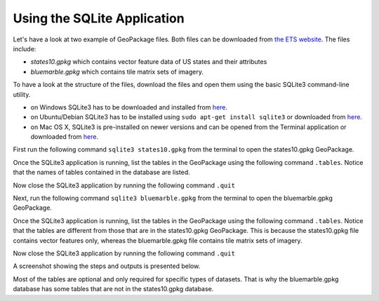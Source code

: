 Using the SQLite Application
============================

Let's have a look at two example of GeoPackage files. Both files can be downloaded from `the ETS website <https://github.com/opengeospatial/ets-gpkg12/tree/master/src/test/resources/gpkg>`_. The files include:

* *states10.gpkg* which contains vector feature data of US states and their attributes
* *bluemarble.gpkg* which contains tile matrix sets of imagery.

To have a look at the structure of the files, download the files and open them using the basic SQLite3 command-line utility.

* on Windows SQLite3 has to be downloaded and installed from `here <https://sqlite.org/download.html>`_.
* on Ubuntu/Debian SQLite3 has to be installed using ``sudo apt-get install sqlite3`` or downloaded from `here <https://sqlite.org/download.html>`_.
* on Mac OS X, SQLite3 is pre-installed on newer versions and can be opened from the Terminal application  or downloaded from `here <https://sqlite.org/download.html>`_.

First run the following command ``sqlite3 states10.gpkg`` from the terminal to open the states10.gpkg GeoPackage.

Once the SQLite3 application is running, list the tables in the GeoPackage using the following command ``.tables``. Notice that the names of tables contained in the database are listed.

Now close the SQLite3 application by running the following command ``.quit``

Next, run the following command ``sqlite3 bluemarble.gpkg`` from the terminal to open the bluemarble.gpkg GeoPackage.

Once the SQLite3 application is running, list the tables in the GeoPackage using the following command ``.tables``. Notice that the tables are different from those that are in the states10.gpkg GeoPackage. This is because the states10.gpkg file contains vector features only, whereas the bluemarble.gpkg file contains tile matrix sets of imagery.

Now close the SQLite3 application by running the following command ``.quit``

A screenshot showing the steps and outputs is presented below.

.. image:: ../../img/sqlite3_list_tables.png
   :height: 327
   :width: 560


Most of the tables are optional and only required for specific types of datasets. That is why the bluemarble.gpkg database has some tables that are not in the states10.gpkg database.